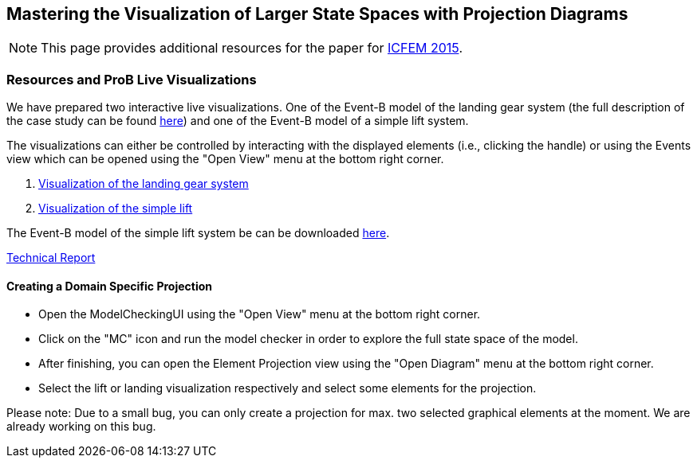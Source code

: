 [[projection-diagram]]
== Mastering the Visualization of Larger State Spaces with Projection Diagrams

NOTE: This page provides additional resources for the paper for http://icfem2015.lri.fr/[ICFEM 2015].

[[resources-and-prob-live-visualizations]]
=== Resources and ProB Live Visualizations

We have prepared two interactive live visualizations. One of the Event-B
model of the landing gear system (the full description of the case study
can be found https://www3.hhu.de/stups/prob/images/d/df/Landing_system.pdf[here]) and one of the Event-B
model of a simple lift system.

The visualizations can either be controlled by interacting with the
displayed elements (i.e., clicking the handle) or using the Events view
which can be opened using the "Open View" menu at the bottom right
corner.

1.  http://wyvern.cs.uni-duesseldorf.de/bms/landing.html[Visualization
of the landing gear system]
2.  http://wyvern.cs.uni-duesseldorf.de/bms/lift.html[Visualization of
the simple lift]

The Event-B model of the simple lift system be can be downloaded https://www3.hhu.de/stups/prob/index.php/File:SimpleLift.zip[here].

http://stups.hhu.de/w/Special:Publication/LadenbergerLeuschel_ProjectDiagram[Technical
Report]

[[creating-a-domain-specific-projection]]
==== Creating a Domain Specific Projection

* Open the ModelCheckingUI using the "Open View" menu at the bottom
right corner.
* Click on the "MC" icon and run the model checker in order to explore
the full state space of the model.
* After finishing, you can open the Element Projection view using the
"Open Diagram" menu at the bottom right corner.
* Select the lift or landing visualization respectively and select some
elements for the projection.

Please note: Due to a small bug, you can only create a projection for
max. two selected graphical elements at the moment. We are already
working on this bug.
